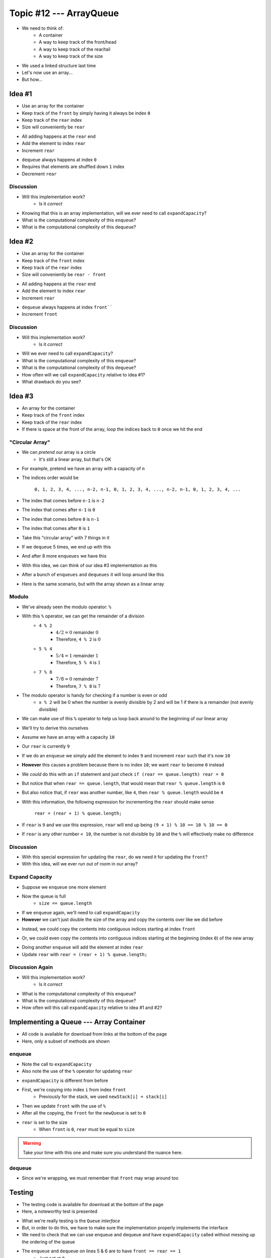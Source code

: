 ************************
Topic #12 --- ArrayQueue
************************

* We need to think of:
    * A container
    * A way to keep track of the front/head
    * A way to keep track of the rear/tail
    * A way to keep track of the size

* We used a linked structure last time
* Let's now use an array...
* But how...


Idea #1
=======

* Use an array for the container
* Keep track of the ``front`` by simply having it always be index ``0``
* Keep track of the ``rear`` index
* Size will conveniently be ``rear``

.. image:: img/arrayqueue_1idea0.png
   :width: 500 px
   :align: center

* All adding happens at the ``rear`` end
* Add the element to index ``rear``
* Increment ``rear``

.. image:: img/arrayqueue_1idea1.png
   :width: 500 px
   :align: center

* ``dequeue`` always happens at index ``0``
* Requires that elements are shuffled down ``1`` index
* Decrement ``rear``

.. image:: img/arrayqueue_1idea2.png
   :width: 500 px
   :align: center

Discussion
----------

* Will this implementation work?
    * Is it *correct*
* Knowing that this is an array implementation, will we ever need to call ``expandCapacity``?
* What is the computational complexity of this ``enqueue``?
* What is the computational complexity of this ``dequeue``?


Idea #2
=======

* Use an array for the container
* Keep track of the ``front`` index
* Keep track of the ``rear`` index
* Size will conveniently be ``rear - front``

.. image:: img/arrayqueue_2idea0.png
   :width: 500 px
   :align: center

* All adding happens at the ``rear`` end
* Add the element to index ``rear``
* Increment ``rear``

.. image:: img/arrayqueue_2idea1.png
   :width: 500 px
   :align: center

* ``dequeue`` always happens at index ``front````
* Increment ``front``


.. image:: img/arrayqueue_2idea2.png
   :width: 500 px
   :align: center

Discussion
----------

* Will this implementation work?
    * Is it *correct*
* Will we ever need to call ``expandCapacity``?
* What is the computational complexity of this ``enqueue``?
* What is the computational complexity of this ``dequeue``?
* How often will we call ``expandCapacity`` relative to idea #1?
* What drawback do you see?


Idea #3
=======

* An array for the container
* Keep track of the ``front`` index
* Keep track of the ``rear`` index
* If there is space at the front of the array, loop the indices back to ``0`` once we hit the end

"Circular Array"
----------------

* We can *pretend* our array is a circle
    * It's still a linear array, but that's OK

* For example, pretend we have an array with a capacity of ``n``
* The indices order would be

    ``0, 1, 2, 3, 4, ..., n-2, n-1, 0, 1, 2, 3, 4, ..., n-2, n-1, 0, 1, 2, 3, 4, ...``

* The index that comes before ``n-1`` is ``n-2``
* The index that comes after ``n-1`` is ``0``
* The index that comes before ``0`` is ``n-1``
* The index that comes after ``0`` is ``1``

* Take this "circular array" with 7 things in it

.. image:: img/arrayqueue_circle0.png
   :width: 500 px
   :align: center

* If we ``dequeue`` 5 times, we end up with this

.. image:: img/arrayqueue_circle1.png
   :width: 500 px
   :align: center

* And after 8 more ``enqueues`` we have this

.. image:: img/arrayqueue_circle2.png
   :width: 500 px
   :align: center


* With this idea, we can think of our idea #3 implementation as this

.. image:: img/arrayqueue_2idea0.png
   :width: 500 px
   :align: center

* After a bunch of ``enqueues`` and ``dequeues`` it will loop around like this

.. image:: img/arrayqueue_2idea1.png
   :width: 500 px
   :align: center

* Here is the same scenario, but with the array shown as a linear array

.. image:: img/arrayqueue_2idea2.png
   :width: 500 px
   :align: center


Modulo
------

* We've already seen the modulo operator: ``%``
* With this ``%`` operator, we can get the remainder of a division
    * ``4 % 2``
        * :math:`4/2 = 0` remainder :math:`0`
        * Therefore, ``4 % 2`` is :math:`0`
    * ``5 % 4``
        * :math:`5/4 = 1` remainder :math:`1`
        * Therefore, ``5 % 4`` is :math:`1`
    * ``7 % 8``
        * :math:`7/8 = 0` remainder :math:`7`
        * Therefore, ``7 % 8`` is :math:`7`

* The modulo operator is handy for checking if a number is even or odd
    * ``x % 2`` will be 0 when the number is evenly divisible by 2 and will be 1 if there is a remainder (not evenly divisible)

* We can make use of this ``%`` operator to help us loop back around to the beginning of our linear array

* We'll try to derive this ourselves
* Assume we have an array with a capacity ``10``
* Our ``rear`` is currently ``9``
* If we do an ``enqueue`` we simply add the element to index ``9`` and increment ``rear`` such that it's now ``10``
* **However** this causes a problem because there is no index ``10``; we want ``rear`` to become ``0`` instead

* We *could* do this with an ``if`` statement and just check ``if (rear == queue.length) rear = 0``
* But notice that when ``rear == queue.length``, that would mean that ``rear % queue.length`` is ``0``
* But also notice that, if ``rear`` was another number, like ``4``, then ``rear % queue.length`` would be ``4``

* With this information, the following expression for incrementing the ``rear`` should make sense

    ``rear = (rear + 1) % queue.length;``

* If ``rear`` is ``9`` and we use this expression, ``rear`` will end up being ``(9 + 1) % 10 == 10 % 10 == 0``
* If ``rear`` is any other number ``< 10``, the number is not divisible by ``10`` and the ``%`` will effectively make no difference


Discussion
----------

* With this special expression for updating the ``rear``, do we need it for updating the ``front``?
* With this idea, will we ever run out of room in our array?


Expand Capacity
---------------

.. image:: img/arrayqueue_expand0.png
   :width: 500 px
   :align: center

* Suppose we ``enqueue`` one more element

.. image:: img/arrayqueue_expand1.png
   :width: 500 px
   :align: center

* Now the queue is full
    * ``size == queue.length``

* If we ``enqueue`` again, we'll need to call ``expandCapacity``
* **However** we can't just double the size of the array and copy the contents over like we did before

.. Skip arrayqueue_expand2 since it is just a copy of 1
.. image:: img/arrayqueue_expand3.png
   :width: 500 px
   :align: center

* Instead, we could copy the contents into contiguous indices starting at index ``front``

.. image:: img/arrayqueue_expand4.png
   :width: 500 px
   :align: center

* Or, we could even copy the contents into contiguous indices starting at the beginning (index ``0``) of the new array

.. image:: img/arrayqueue_expand5.png
   :width: 500 px
   :align: center

* Doing another ``enqueue`` will add the element at index ``rear``
* Update ``rear`` with ``rear = (rear + 1) % queue.length;``


Discussion Again
----------------

* Will this implementation work?
    * Is it *correct*
* What is the computational complexity of this ``enqueue``?
* What is the computational complexity of this ``dequeue``?
* How often will this call ``expandCapacity`` relative to idea #1 and #2?


Implementing a Queue --- Array Container
========================================


* All code is available for download from links at the bottom of the page
* Here, only a subset of methods are shown


enqueue
-------

.. code-block:: java
    :linenos:
    :emphasize-lines: 4, 7

    @Override
    public void enqueue(T element) {
        if (size == queue.length) {
            expandCapacity();
        }
        queue[rear] = element;
        rear = (rear + 1) % queue.length;
        size++;
    }

* Note the call to ``expandCapacity``
* Also note the use of the ``%`` operator for updating ``rear``


.. code-block:: java
    :linenos:
    :emphasize-lines: 4, 5, 7, 8

    private void expandCapacity() {
        T[] newQueue = (T[]) new Object[queue.length * 2];
        for (int i = 0; i < queue.length; ++i) {
            newQueue[i] = queue[front];
            front = (front + 1) % queue.length;
        }
        front = 0;
        rear = size;
        queue = newQueue;
    }

* ``expandCapacity`` is different from before
* First, we're copying into index ``i`` from index ``front``
    * Previously for the stack, we used ``newStack[i] = stack[i]``
* Then we update ``front`` with the use of ``%``

* After all the copying, the ``front`` for the ``newQueue`` is set to ``0``
* ``rear`` is set to the size
    * When ``front`` is ``0``, ``rear`` must be equal to ``size``

.. warning::

    Take your time with this one and make sure you understand the nuance here.


dequeue
-------

.. code-block:: java
    :linenos:
    :emphasize-lines: 7

    @Override
    public T dequeue() {
        if (isEmpty()) {
            throw new NoSuchElementException("Dequeueing from an empty queue.");
        }
        T returnElement = queue[front];
        front = (front + 1) % queue.length;
        size--;
        return returnElement;
    }

* Since we're wrapping, we must remember that ``front`` may wrap around too


Testing
=======

* The testing code is available for download at the bottom of the page
* Here, a noteworthy test is presented

.. code-block:: java
    :linenos:

    @Test
    @DisplayName("Enqueuing 6 elements expands capacity while maintaining queues FIFO ordering.")
    void enqueuingBeyondCapacityCallsExpandCapacityToMakeRoomWhileMaintainingQueueOrdering() {
        Queue<Integer> queue = new ArrayQueue<>(5);
        queue.enqueue(99);
        queue.dequeue();
        for (int i = 0; i < 6; ++i) {
            queue.enqueue(i);
        }
        for (int i = 0; i < 6; ++i) {
            assertEquals(i, queue.dequeue());
        }
    }

* What we're really testing is the ``Queue`` *interface*
* But, in order to do this, we have to make sure the implementation properly implements the interface
* We need to check that we can use enqueue and dequeue and have ``expandCapacity`` called without messing up the ordering of the queue
* The ``enqueue`` and ``dequeue`` on lines 5 & 6 are to have ``front == rear == 1``
    * Just not at ``0``

* Six ``enqueues`` will require that ``expandCapacity`` is called, but now ``front == rear == 1`` again
* If the ``expandCapacity`` was broken, it would be possible that we overwrite the first element in the queue

* After ``expandCapacity`` is called, ``front`` is ``0`` and ``rear is ``6``, but I don't actually care what the indicies are
* All I care about is that I can ``dequeue`` the ``6`` elements and get them in FIFO order

.. warning::

    Remember, we're testing the **interface**, not the implementation; however, we ultimately need to write tests that
    exercise the specific implementation we have in order to ensure the interface is implemented correctly.


For next time
=============

* Read Chapter 5 Section 7
    * 7 pages
